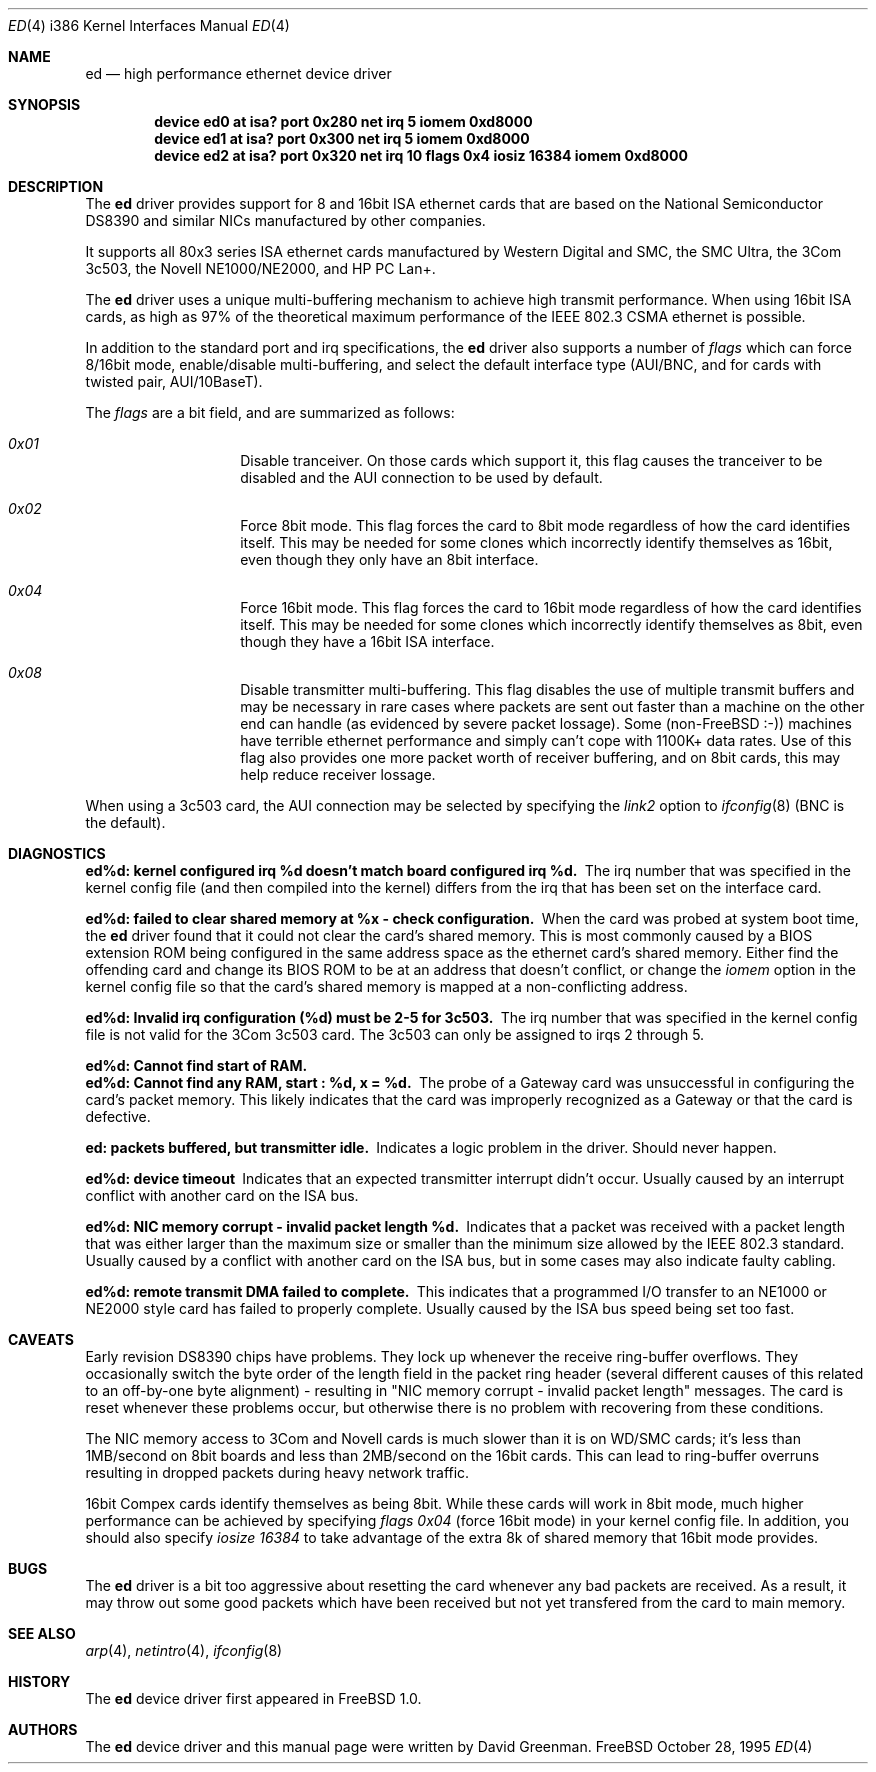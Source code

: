 .\"
.\" Copyright (c) 1994, David Greenman
.\" All rights reserved.
.\"
.\" Redistribution and use in source and binary forms, with or without
.\" modification, are permitted provided that the following conditions
.\" are met:
.\" 1. Redistributions of source code must retain the above copyright
.\"    notice, this list of conditions and the following disclaimer.
.\" 2. Redistributions in binary form must reproduce the above copyright
.\"    notice, this list of conditions and the following disclaimer in the
.\"    documentation and/or other materials provided with the distribution.
.\" 3. All advertising materials mentioning features or use of this software
.\"    must display the following acknowledgement:
.\"	This product includes software developed by David Greenman.
.\" 4. The name of the author may not be used to endorse or promote products
.\"    derived from this software without specific prior written permission.
.\"
.\" THIS SOFTWARE IS PROVIDED BY THE AUTHOR AND CONTRIBUTORS ``AS IS'' AND
.\" ANY EXPRESS OR IMPLIED WARRANTIES, INCLUDING, BUT NOT LIMITED TO, THE
.\" IMPLIED WARRANTIES OF MERCHANTABILITY AND FITNESS FOR A PARTICULAR PURPOSE
.\" ARE DISCLAIMED.  IN NO EVENT SHALL THE AUTHOR OR CONTRIBUTORS BE LIABLE
.\" FOR ANY DIRECT, INDIRECT, INCIDENTAL, SPECIAL, EXEMPLARY, OR CONSEQUENTIAL
.\" DAMAGES (INCLUDING, BUT NOT LIMITED TO, PROCUREMENT OF SUBSTITUTE GOODS
.\" OR SERVICES; LOSS OF USE, DATA, OR PROFITS; OR BUSINESS INTERRUPTION)
.\" HOWEVER CAUSED AND ON ANY THEORY OF LIABILITY, WHETHER IN CONTRACT, STRICT
.\" LIABILITY, OR TORT (INCLUDING NEGLIGENCE OR OTHERWISE) ARISING IN ANY WAY
.\" OUT OF THE USE OF THIS SOFTWARE, EVEN IF ADVISED OF THE POSSIBILITY OF
.\" SUCH DAMAGE.
.\"
.\"	$Id: ed.4,v 1.12 1998/06/08 06:11:59 jkoshy Exp $
.\"
.Dd October 28, 1995
.Dt ED 4 i386
.Os FreeBSD
.Sh NAME
.Nm ed
.Nd high performance ethernet device driver
.Sh SYNOPSIS
.Cd "device ed0 at isa? port 0x280 net irq 5 iomem 0xd8000"
.Cd "device ed1 at isa? port 0x300 net irq 5 iomem 0xd8000"
.Cd "device ed2 at isa? port 0x320 net irq 10 flags 0x4 iosiz 16384 iomem 0xd8000"
.Sh DESCRIPTION
The
.Nm ed
driver provides support for 8 and 16bit ISA ethernet cards that are based on
the National Semiconductor DS8390 and similar NICs manufactured by other companies.
.Pp
It supports all 80x3 series ISA ethernet cards manufactured by Western Digital and SMC,
the SMC Ultra, the 3Com 3c503, the Novell NE1000/NE2000, and HP PC Lan+.
.Pp
The
.Nm
driver uses a unique multi-buffering mechanism to achieve high transmit performance.
When using 16bit ISA cards, as high as 97% of the theoretical maximum performance of
the IEEE 802.3 CSMA ethernet is possible.
.Pp
In addition to the standard port and irq specifications, the
.Nm
driver also supports a number of
.Em flags
which can force 8/16bit mode, enable/disable multi-buffering, and select the default
interface type (AUI/BNC, and for cards with twisted pair, AUI/10BaseT).
.Pp
The
.Em flags
are a bit field, and are summarized as follows:
.Pp
.Bl -hang -offset indent
.It Em 0x01
Disable tranceiver. On those cards which support it, this flag causes the tranceiver to
be disabled and the AUI connection to be used by default.
.It Em 0x02
Force 8bit mode. This flag forces the card to 8bit mode regardless of how the
card identifies itself. This may be needed for some clones which incorrectly
identify themselves as 16bit, even though they only have an 8bit interface.
.It Em 0x04
Force 16bit mode. This flag forces the card to 16bit mode regardless of how the
card identifies itself. This may be needed for some clones which incorrectly
identify themselves as 8bit, even though they have a 16bit ISA interface.
.It Em 0x08
Disable transmitter multi-buffering. This flag disables the use of multiple
transmit buffers and may be necessary in rare cases where packets are sent out
faster than a machine on the other end can handle (as evidenced by severe packet
lossage). Some
.Pf ( No non- Ns Tn FreeBSD
:-)) machines have terrible ethernet performance
and simply can't cope with 1100K+ data rates. Use of this flag also provides
one more packet worth of receiver buffering, and on 8bit cards, this may help
reduce receiver lossage.
.El
.Pp
When using a 3c503 card, the AUI connection may be selected by specifying the
.Em link2
option to
.Xr ifconfig 8
(BNC is the default).
.Sh DIAGNOSTICS
.Bl -diag
.It "ed%d: kernel configured irq %d doesn't match board configured irq %d." 
The irq number that was specified in the kernel config file (and then compiled
into the kernel) differs from the irq that has been set on the interface card.
.It "ed%d: failed to clear shared memory at %x - check configuration."
When the card was probed at system boot time, the
.Nm ed
driver found that it could not clear the card's shared memory. This is most commonly
caused by a BIOS extension ROM being configured in the same address space as the
ethernet card's shared memory. Either find the offending card and change its BIOS
ROM to be at an address that doesn't conflict, or change the
.Em iomem
option in the kernel config file so that the card's shared memory is mapped at a
non-conflicting address.
.It "ed%d: Invalid irq configuration (%d) must be 2-5 for 3c503."
The irq number that was specified in the kernel config file is not valid for
the 3Com 3c503 card. The 3c503 can only be assigned to irqs 2 through 5.
.It "ed%d: Cannot find start of RAM."
.It "ed%d: Cannot find any RAM, start : %d, x = %d."
The probe of a Gateway card was unsuccessful in configuring the card's packet memory.
This likely indicates that the card was improperly recognized as a Gateway or that
the card is defective.
.It "ed: packets buffered, but transmitter idle."
Indicates a logic problem in the driver. Should never happen.
.It "ed%d: device timeout"
Indicates that an expected transmitter interrupt didn't occur. Usually caused by an
interrupt conflict with another card on the ISA bus.
.It "ed%d: NIC memory corrupt - invalid packet length %d."
Indicates that a packet was received with a packet length that was either larger than
the maximum size or smaller than the minimum size allowed by the IEEE 802.3 standard. Usually
caused by a conflict with another card on the ISA bus, but in some cases may also
indicate faulty cabling.
.It "ed%d: remote transmit DMA failed to complete."
This indicates that a programmed I/O transfer to an NE1000 or NE2000 style card
has failed to properly complete. Usually caused by the ISA bus speed being set
too fast.
.El
.Sh CAVEATS
Early revision DS8390 chips have problems. They lock up whenever the receive
ring-buffer overflows. They occasionally switch the byte order
of the length field in the packet ring header (several different causes
of this related to an off-by-one byte alignment) - resulting in "NIC
memory corrupt - invalid packet length" messages. The card is reset
whenever these problems occur, but otherwise there is no problem with
recovering from these conditions.
.Pp
The NIC memory access to 3Com and Novell cards is much slower than it is on
WD/SMC cards; it's less than 1MB/second on 8bit boards and less than 2MB/second
on the 16bit cards. This can lead to ring-buffer overruns resulting in
dropped packets during heavy network traffic.
.Pp
16bit Compex cards identify themselves as being 8bit. While these cards will
work in 8bit mode, much higher performance can be achieved by specifying
.Em "flags 0x04"
(force 16bit mode) in your kernel config file. In addition, you should also specify
.Em "iosize 16384"
to take advantage of the extra 8k of shared memory that 16bit mode provides.
.Sh BUGS
The
.Nm ed
driver is a bit too aggressive about resetting the card whenever any bad
packets are received. As a result, it may throw out some good packets which
have been received but not yet transfered from the card to main memory.
.Sh SEE ALSO
.Xr arp 4 ,
.Xr netintro 4 ,
.Xr ifconfig 8
.Sh HISTORY
The
.Nm ed
device driver first appeared in
.Fx 1.0 .
.Sh AUTHORS
The
.Nm
device driver and this manual page were written by
.An David Greenman .
